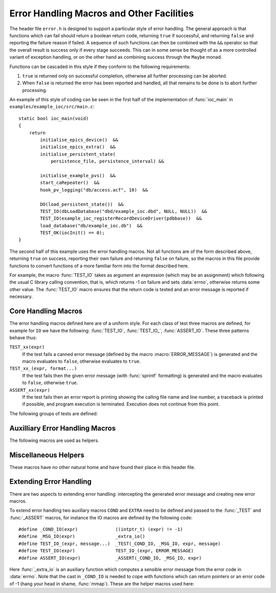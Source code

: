 Error Handling Macros and Other Facilities
==========================================

The header file ``error.h`` is designed to support a particular style of error
handling.  The general approach is that functions which can fail should return a
boolean return code, returning ``true`` if successful, and returning ``false``
and reporting the failure reason if failed.  A sequence of such functions can
then be combined with the ``&&`` operator so that the overall result is success
only if every stage succeeds.  This can in some sense be thought of as a more
controlled variant of exception handling, or on the other hand as combining
success through the ``Maybe`` monad.

Functions can be cascaded in this style if they conform to the following
requirements:

1.  ``true`` is returned only on successful completion, otherwise all further
    processing can be aborted.

2.  When ``false`` is returned the error has been reported and handled, all that
    remains to be done is to abort further processing.

An example of this style of coding can be seen in the first half of the
implementation of :func:`ioc_main` in ``examples/example_ioc/src/main.c``::

    static bool ioc_main(void)
    {
        return
            initialise_epics_device()  &&
            initialise_epics_extra()  &&
            initialise_persistent_state(
                persistence_file, persistence_interval) &&

            initialise_example_pvs()  &&
            start_caRepeater()  &&
            hook_pv_logging("db/access.acf", 10)  &&

            DO(load_persistent_state())  &&
            TEST_IO(dbLoadDatabase("dbd/example_ioc.dbd", NULL, NULL))  &&
            TEST_IO(example_ioc_registerRecordDeviceDriver(pdbbase))  &&
            load_database("db/example_ioc.db")  &&
            TEST_OK(iocInit() == 0);
    }

The second half of this example uses the error handling macros.  Not all
functions are of the form described above, returning ``true`` on success,
reporting their own failure and returning ``false`` on failure, so the macros in
this file provide functions to convert functions of a more familiar form into
the format described here.

For example, the macro :func:`TEST_IO` takes as argument an expression (which
may be an assignment) which following the usual C library calling convention,
that is, which returns -1 on failure and sets :data:`errno`, otherwise returns
some other value.  The :func:`TEST_IO` macro ensures that the return code is
tested and an error message is reported if necessary.


Core Handling Macros
--------------------

The error handling macros defined here are of a uniform style.  For each class
of test three macros are defined, for example for ``IO`` we have the following:
:func:`TEST_IO`, :func:`TEST_IO_`, :func:`ASSERT_IO`.  These three patterns
behave thus:

``TEST_xx(expr)``
    If the test fails a canned error message (defined by the macro
    :macro:`ERROR_MESSAGE`) is generated and the macro evaluates to ``false``,
    otherwise evaluates to ``true``.

``TEST_xx_(expr, format...)``
    If the test fails then the given error message (with :func:`sprintf`
    formatting) is generated and the macro evaluates to ``false``, otherwise
    ``true``.

``ASSERT_xx(expr)``
    If the test fails then an error report is printing showing the calling file
    name and line number, a traceback is printed if possible, and program
    execution is terminated.  Execution does not continue from this point.

The following groups of tests are defined:

..  macro::
    TEST_IO(expr)
    TEST_IO_(expr, format...)
    ASSERT_IO(expr)

    For these macros an error is reported when `expr` evaluates to -1, in which
    case it is assumed that :data:`errno` has been set to a relevant error code,
    and it is reported as part of the error message.

..  macro::
    TEST_OK(expr)
    TEST_OK_(expr, format...)
    ASSERT_OK(expr)

    These macros all treat `expr` as a boolean, reporting an error if the result
    is ``false``.  No extra error information is included in the error message.

..  macro::
    TEST_NULL(expr)
    TEST_NULL_(expr, format...)
    ASSERT_NULL(expr)

    These all report an error if `expr` evaluates to ``NULL``, but no extra
    error information is included

..  macro::
    TEST_NULL_IO(expr)
    TEST_NULL_IO_(expr, format...)
    ASSERT_NULL_IO(expr)

    These all report an error if `expr` evaluates to ``NULL``, and it is assumed
    that :data:`errno` has been set to a valid value which is used to report
    extra error information.

..  macro::
    TEST_PTHREAD(expr)
    TEST_PTHREAD_(expr, format...)
    ASSERT_PTHREAD(expr)

    These macros are designed to be used with the ``<pthread.h>`` family of
    functions.  These all return 0 on success and a non-zero error code which is
    compatible with :data:`errno` on failure.  :data:`errno` is updated with the
    failure return code by these macros if an error is reported.


Auxilliary Error Handling Macros
--------------------------------

The following macros are used as helpers.

..  function:: void print_error(message...)

    Prints an error message through the error handling mechanism.

..  macro:: ASSERT_FAIL()

    Functionally equivalent to ``ASSERT_OK(false)``, unconditionally terminates
    execution and does not return.

..  macro:: FAIL_(message...)

    Used to return a failure error message, functionally equivalent to
    ``TEST_OK_(false, message...)``.

..  macro:: DO(action)

    Used to convert a function returning ``void``, or indeed any sequence of C
    statements, into a successful expression.  Useful for including an
    unconditionally successful call in a sequence of error tests.  To be used
    sparingly, as can be used to produce nasty looking code.

..  macro::
    IF(test, iftrue)
    IF_ELSE(test, iftrue, iffalse)

    Conditional execution of tested functions.  In both cases `test` is a
    boolean test; if it evaluates to ``true`` then the `iftrue` expression is
    evaluated, otherwise `iffalse` (if specified).  Again, should be used
    sparingly, when needed to help in the cascading of error checking functions.

..  macro:: COMPILE_ASSERT(expr)

    This macro forces a compile time error if `expr` evaluates to ``false`` at
    compile time.  Alas this cannot be used at the top declaration level.


Miscellaneous Helpers
---------------------

These macros have no other natural home and have found their place in this
header file.

..  macro:: size_t ARRAY_SIZE(type array[])

    If the number of elements of `array` is known at compile time this macro
    returns the number of elements.

..  macro:: type REINTERPRET_CAST(type, value)

    In some situations the compiler will not accept an ordinary C cast of the
    form ``(type) value`` because of anxieties about aliasing, or if a ``const``
    attribute needs to be removed, or if some other low level bit preserving
    conversion is required.  This macro performs this cast in a more compiler
    friendly manner (via a ``union`` type), and checks that `value` and `type`
    have the same size.

    For example, this macro is used to remove the ``const`` attribute from a
    hashtable key in ``hashtable.c`` thus (here :func:`release_key` takes a
    ``void *`` argument)::

        static void release_key(struct hash_table *table, const void *key)
        {
            table->key_ops->release_key(REINTERPRET_CAST(void *, key));
        }

    Another application is the following which extracts the bit pattern of a
    floating point number as an integer::

        uint32_t bit_pattern = REINTERPRET_CAST(uint32_t, 0.1F);

..  macro:: IGNORE(expr)

    Discards a return value without compiler warning even when
    ``warn_unused_result`` is in force.


Extending Error Handling
------------------------

There are two aspects to extending error handling: intercepting the generated
error message and creating new error macros.

..  type:: typedef void (*error_hook_t)(const char *message)

    A function of this type is called to output each error message.  The default
    action is to print the message followed by a newline character to
    ``stderr``.

..  function:: error_hook_t set_error_hook(error_hook_t hook)

    The default error reporting action can be modified by calling this function.
    The previous error handling function is returned.  The error hook must be
    valid.

To extend error handling two auxillary macros ``COND`` and ``EXTRA`` need to be
defined and passed to the :func:`_TEST` and :func:`_ASSERT` macros, for instance
the IO macros are defined by the following code::

    #define _COND_IO(expr)              ((intptr_t) (expr) != -1)
    #define _MSG_IO(expr)               _extra_io()
    #define TEST_IO_(expr, message...)  _TEST(_COND_IO, _MSG_IO, expr, message)
    #define TEST_IO(expr)               TEST_IO_(expr, ERROR_MESSAGE)
    #define ASSERT_IO(expr)             _ASSERT(_COND_IO, _MSG_IO, expr)

Here :func:`_extra_io` is an auxiliary function which computes a sensible error
message from the error code in :data:`errno`.  Note that the cast in
``_COND_IO`` is needed to cope with functions which can return pointers or an
error code of -1 (hang your head in shame, :func:`mmap`).  These are the helper
macros used here:

..  macro:: _TEST(COND, EXTRA, expr, message...)

    Remembers the result of evaluating `expr`, invokes `COND` on the result, if
    that returns ``false`` then invokes `EXTRA` on the result, finally performs
    a full error report using `message` as the format string.  Note that any
    non ``NULL`` value returned by `EXTRA` will be freed by a call to
    :func:`free`.

..  macro:: _ASSERT(COND, EXTRA, expr)

    As for :func:`_TEST` invokes `expr`, then `COND`, then `EXTRA` if necessary
    before reporting a fatal error and halting program execution.
